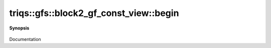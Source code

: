 ..
   Generated automatically by cpp2rst

.. highlight:: c
.. role:: red
.. role:: green
.. role:: param
.. role:: cppbrief


.. _block2_gf_const_view_begin:

triqs::gfs::block2_gf_const_view::begin
=======================================


**Synopsis**

 .. rst-class:: cppsynopsis

    1. | :cppbrief:`------------`
       | block2_gf_const_view::iterator :red:`begin` ()

    2. | block2_gf_const_view::const_iterator :red:`begin` () const

Documentation